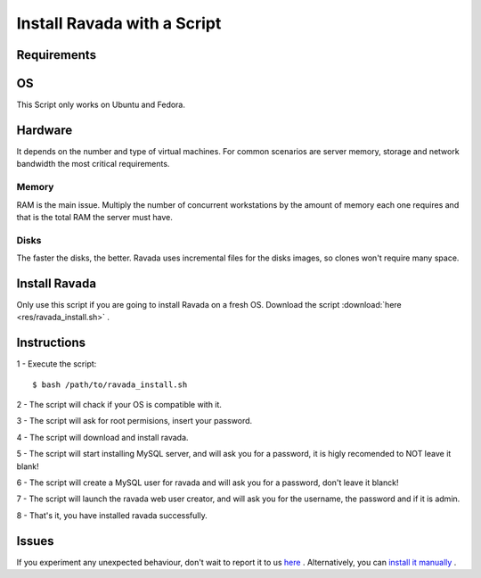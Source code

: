 Install Ravada with a Script
============================

Requirements
------------

OS
--

This Script only works on Ubuntu and Fedora.

Hardware
--------

It depends on the number and type of virtual machines. For common scenarios are
server memory, storage and network bandwidth the most critical requirements.

Memory
~~~~~~

RAM is the main issue. Multiply the number of concurrent workstations by
the amount of memory each one requires and that is the total RAM the server
must have.

Disks
~~~~~

The faster the disks, the better. Ravada uses incremental files for the
disks images, so clones won't require many space.

Install Ravada
--------------

Only use this script if you are going to install Ravada on a fresh OS.
Download the script :download:`here <res/ravada_install.sh>` .

Instructions
------------

1 - Execute the script:

::

  $ bash /path/to/ravada_install.sh

2 - The script will chack if your OS is compatible with it.

3 - The script will ask for root permisions, insert your password.

4 - The script will download and install ravada.

5 - The script will start installing MySQL server, and will ask you for a password,
it is higly recomended to NOT leave it blank!

6 - The script will create a MySQL user for ravada and will ask you for a password,
don't leave it blanck!

7 - The script will launch the ravada web user creator, and will ask you for the username,
the password and if it is admin.

8 - That's it, you have installed ravada successfully.

Issues
------

If you experiment any unexpected behaviour, don't wait to report it to us `here <https://github.com/UPC/ravada/issues>`_ .
Alternatively, you can `install it manually <http://ravada.readthedocs.io/en/latest/docs/INSTALL.html>`_ .
